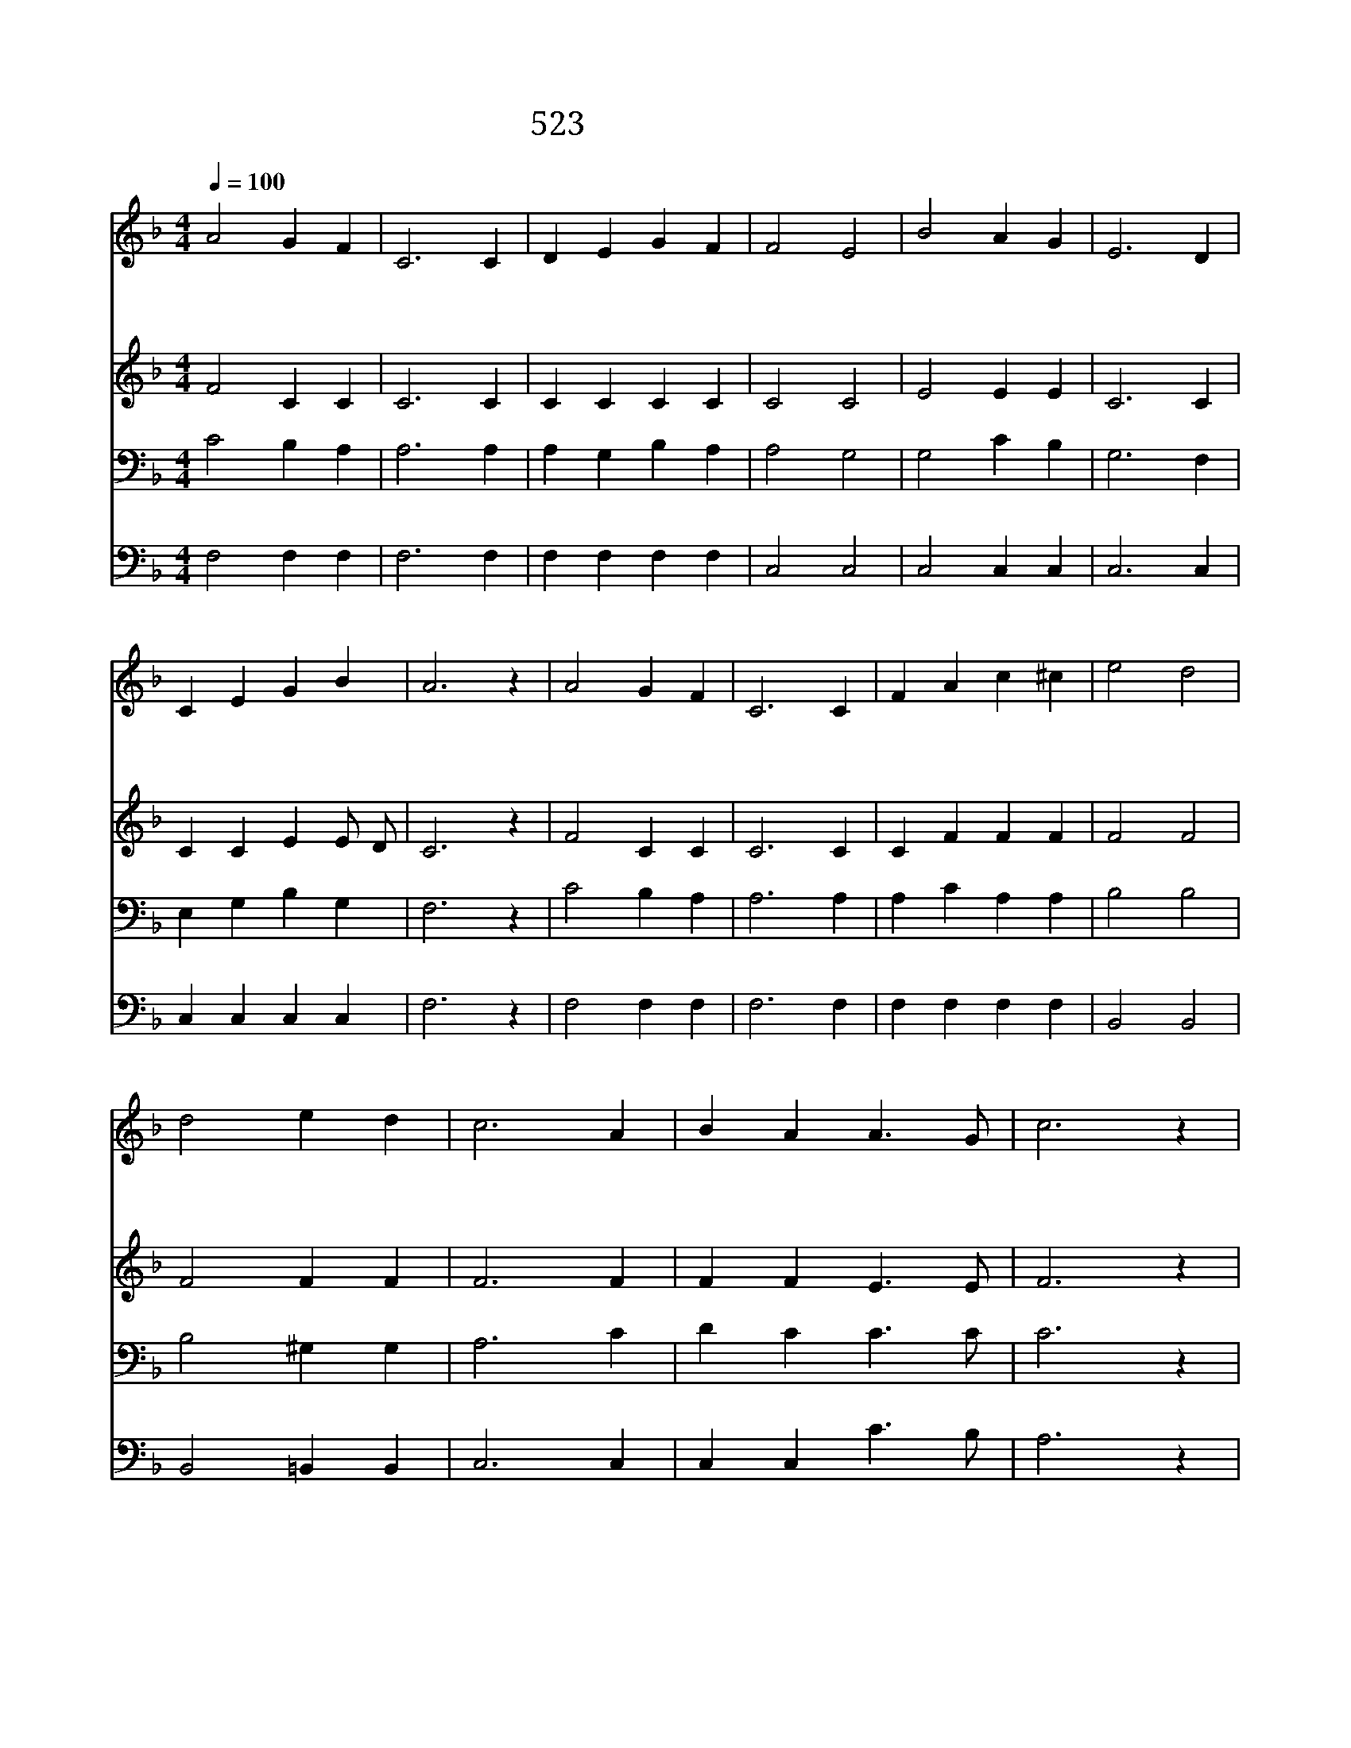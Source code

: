 X:465
T:523 나 형제를 늘 위해
Z:H.A.Walter/J.Y.Peek
Z:Copyright Jult 8th 2000 by 전도환
Z:All Rights Reserved
%%score 1 2 3 4
L:1/4
Q:1/4=100
M:4/4
I:linebreak $
K:F
V:1 treble
V:2 treble
V:3 bass
V:4 bass
V:1
 A2 G F | C3 C | D E G F | F2 E2 | B2 A G | E3 D | C E G B | A3 z | A2 G F | C3 C | F A c ^c | %11
w: 나 형 제|를 늘|위 해 진 실|하 고|날 보 는|자 늘|위 해 정 결|코|담 대 하|여 이|세 상 환 난|
w: 저 원 수|도 내|참 된 친 구|삼 고|남 주 면|서 그|일 을 잊 으|리|연 약 한|나 늘|온 유 겸 손|
w: 늘 바 빠|도 나|힘 써 기 도|하 며|주 와 함|께 늘|교 통 하 리|라|주 가 신|길 그|발 자 취 를|
 e2 d2 | d2 e d | c3 A | B A A3/2 G/ | c3 z | d2 e d | c3 A | B A A3/2 G/ | F3 z | F2 F2 |] |] %22
w: 중 에|나 용 감|히 늘|승 리 하 리|라|나 용 감|히 늘|승 리 하 리|라|||
w: 하 여|늘 섬 기|며 기|쁘 게 살 리|라|늘 섬 기|며 기|쁘 게 살 리|라|||
w: 따 라|믿 음 으|로 늘|살 게 하 소|서|믿 음 으|로 늘|살 게 하 소|서|아 멘||
V:2
 F2 C C | C3 C | C C C C | C2 C2 | E2 E E | C3 C | C C E E/ D/ | C3 z | F2 C C | C3 C | C F F F | %11
 F2 F2 | F2 F F | F3 F | F F E3/2 E/ | F3 z | F2 F F | F3 F | F F E3/2 E/ | F3 z | D2 C2 |] |] %22
V:3
 C2 B, A, | A,3 A, | A, G, B, A, | A,2 G,2 | G,2 C B, | G,3 F, | E, G, B, G, | F,3 z | C2 B, A, | %9
 A,3 A, | A, C A, A, | B,2 B,2 | B,2 ^G, G, | A,3 C | D C C3/2 C/ | C3 z | B,2 B, ^G, | A,3 C | %18
 D C C3/2 B,/ | A,3 z | B,2 A,2 |] |] %22
V:4
 F,2 F, F, | F,3 F, | F, F, F, F, | C,2 C,2 | C,2 C, C, | C,3 C, | C, C, C, C, | F,3 z | %8
 F,2 F, F, | F,3 F, | F, F, F, F, | B,,2 B,,2 | B,,2 =B,, B,, | C,3 C, | C, C, C3/2 B,/ | A,3 z | %16
 B,2 B,, =B,, | C,3 C, | C, C, C,3/2 C,/ | F,3 z | B,,2 F,2 |] |] %22
